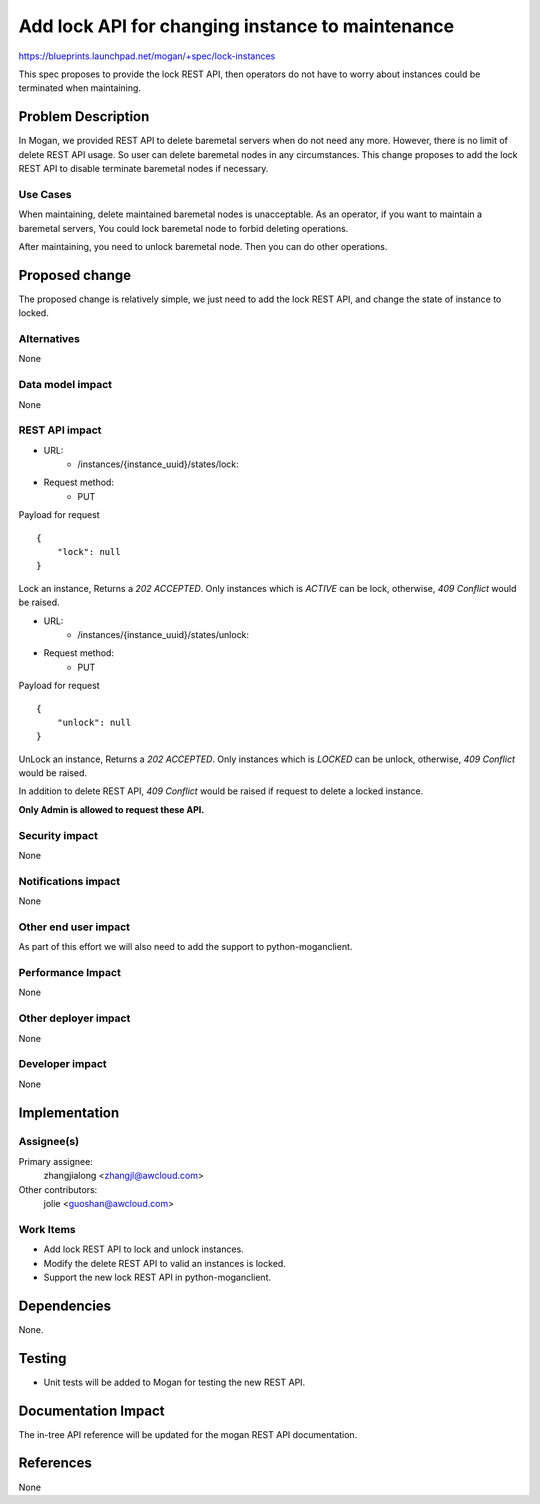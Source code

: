 ..
 This work is licensed under a Creative Commons Attribution 3.0 Unported
 License.

 http://creativecommons.org/licenses/by/3.0/legalcode

=================================================
Add lock API for changing instance to maintenance
=================================================

https://blueprints.launchpad.net/mogan/+spec/lock-instances

This spec proposes to provide the lock REST API, then operators do not
have to worry about instances could be terminated when maintaining.

Problem Description
===================

In Mogan, we provided REST API to delete baremetal servers when do not need
any more. However, there is no limit of delete REST API usage. So user can
delete baremetal nodes in any circumstances. This change proposes to add
the lock REST API to disable terminate baremetal nodes if necessary.

Use Cases
---------

When maintaining, delete maintained baremetal nodes is unacceptable.
As an operator, if you want to maintain a baremetal servers, You could
lock baremetal node to forbid deleting operations.

After maintaining, you need to unlock baremetal node. Then you can do
other operations.

Proposed change
===============

The proposed change is relatively simple, we just need to add the lock
REST API, and change the state of instance to locked.

Alternatives
------------

None

Data model impact
-----------------

None

REST API impact
---------------

* URL:
    * /instances/{instance_uuid}/states/lock:

* Request method:
    * PUT

Payload for request ::

    {
        "lock": null
    }

Lock an instance, Returns a `202 ACCEPTED`. Only instances which is
`ACTIVE` can be lock, otherwise, `409 Conflict` would be raised.

* URL:
    * /instances/{instance_uuid}/states/unlock:

* Request method:
    * PUT

Payload for request ::

    {
        "unlock": null
    }

UnLock an instance, Returns a `202 ACCEPTED`. Only instances which is
`LOCKED` can be unlock, otherwise, `409 Conflict` would be raised.

In addition to delete REST API, `409 Conflict` would be
raised if request to delete a locked instance.

**Only Admin is allowed to request these API.**

Security impact
---------------

None

Notifications impact
--------------------

None

Other end user impact
---------------------

As part of this effort we will also need to add the support to
python-moganclient.

Performance Impact
------------------

None

Other deployer impact
---------------------

None

Developer impact
----------------

None

Implementation
==============

Assignee(s)
-----------

Primary assignee:
  zhangjialong <zhangjl@awcloud.com>

Other contributors:
  jolie <guoshan@awcloud.com>

Work Items
----------

* Add lock REST API to lock and unlock instances.
* Modify the delete REST API to valid an instances is locked.
* Support the new lock REST API in python-moganclient.


Dependencies
============

None.

Testing
=======

* Unit tests will be added to Mogan for testing the new
  REST API.

Documentation Impact
====================

The in-tree API reference will be updated for the mogan REST API
documentation.

References
==========

None
